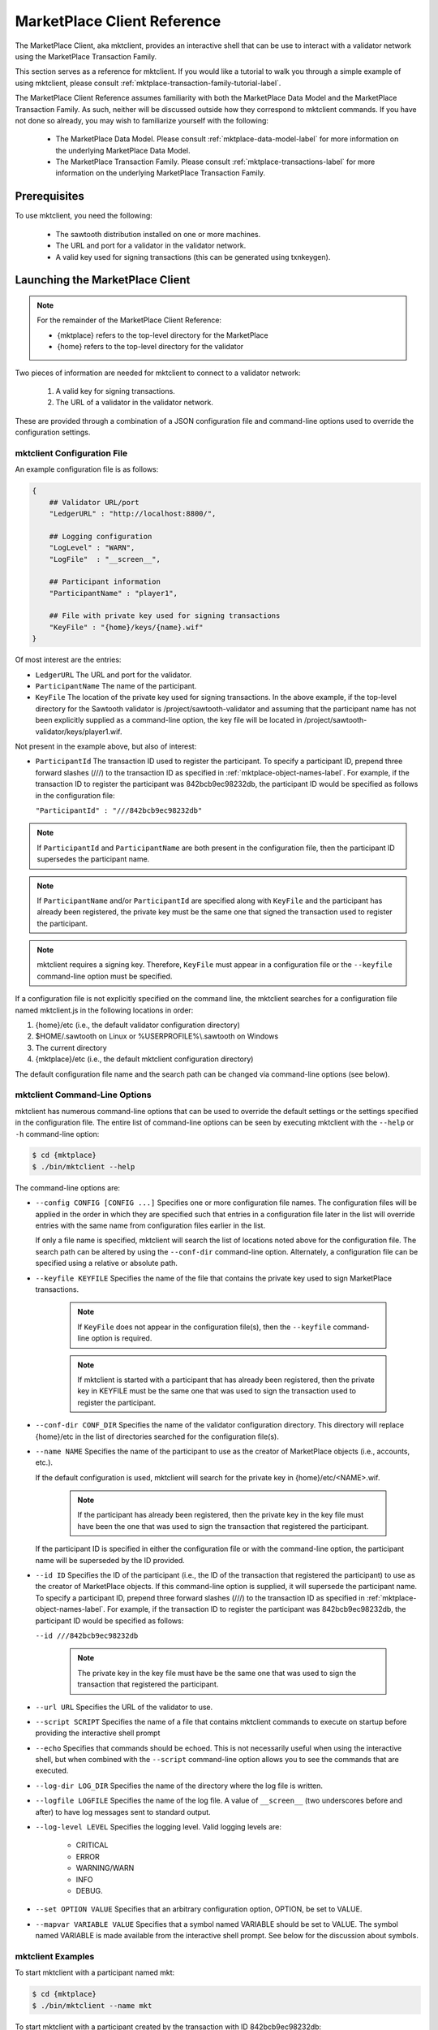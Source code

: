 
----------------------------
MarketPlace Client Reference
----------------------------

The MarketPlace Client, aka mktclient, provides an interactive shell that
can be use to interact with a validator network using the MarketPlace
Transaction Family.

This section serves as a reference for mktclient.  If you would like
a tutorial to walk you through a simple example of using mktclient,
please consult :ref:`mktplace-transaction-family-tutorial-label`.

The MarketPlace Client Reference assumes familiarity with both the MarketPlace
Data Model and the MarketPlace Transaction Family.  As such, neither will be
discussed outside how they correspond to mktclient commands.  If you have not
done so already, you may wish to familiarize yourself with the following:

    * The MarketPlace Data Model.  Please consult
      :ref:`mktplace-data-model-label` for more information on the
      underlying MarketPlace Data Model.
    * The MarketPlace Transaction Family.  Please consult
      :ref:`mktplace-transactions-label` for more information on the
      underlying MarketPlace Transaction Family.

Prerequisites
=============

To use mktclient, you need the following:

    * The sawtooth distribution installed on one or more machines.
    * The URL and port for a validator in the validator network.
    * A valid key used for signing transactions (this can be generated
      using txnkeygen).

Launching the MarketPlace Client
================================

.. note::
    For the remainder of the MarketPlace Client Reference:

    * {mktplace} refers to the top-level directory for the MarketPlace
    * {home} refers to the top-level directory for the validator

Two pieces of information are needed for mktclient to connect to a validator network:

    #. A valid key for signing transactions.
    #. The URL of a validator in the validator network.

These are provided through a combination of a JSON configuration file and
command-line options used to override the configuration settings.

mktclient Configuration File
^^^^^^^^^^^^^^^^^^^^^^^^^^^^

An example configuration file is as follows:

.. code-block:: none

    {
        ## Validator URL/port
        "LedgerURL" : "http://localhost:8800/",

        ## Logging configuration
        "LogLevel" : "WARN",
        "LogFile"  : "__screen__",

        ## Participant information
        "ParticipantName" : "player1",

        ## File with private key used for signing transactions
        "KeyFile" : "{home}/keys/{name}.wif"
    }

Of most interest are the entries:

* ``LedgerURL``  The URL and port for the validator.
* ``ParticipantName``  The name of the participant.
* ``KeyFile``  The location of the private key used for signing transactions.
  In the above example, if the top-level directory for the Sawtooth validator
  is /project/sawtooth-validator and assuming that the participant name has
  not been explicitly supplied as a command-line option, the key file will
  be located in /project/sawtooth-validator/keys/player1.wif.

Not present in the example above, but also of interest:

* ``ParticipantId``  The transaction ID used to register the participant.  To
  specify a participant ID, prepend three forward slashes (///) to the transaction
  ID as specified in :ref:`mktplace-object-names-label`.  For example, if the
  transaction ID to register the participant was 842bcb9ec98232db, the participant
  ID would be specified as follows in the configuration file:

  ``"ParticipantId" : "///842bcb9ec98232db"``

.. note::

    If ``ParticipantId`` and ``ParticipantName`` are both present in the
    configuration file, then the participant ID supersedes the participant
    name.

.. note::
    If  ``ParticipantName`` and/or ``ParticipantId`` are specified along with
    ``KeyFile`` and the participant has already been registered, the private
    key must be the same one that signed the transaction used to register the
    participant.

.. note::
    mktclient requires a signing key.  Therefore, ``KeyFile`` must appear in a
    configuration file or the ``--keyfile`` command-line option must be specified.

If a configuration file is not explicitly specified on the command line, the
mktclient searches for a configuration file named mktclient.js in the following
locations in order:

#. {home}/etc (i.e., the default validator configuration directory)
#. $HOME/.sawtooth on Linux or %USERPROFILE%\\.sawtooth on Windows
#. The current directory
#. {mktplace}/etc (i.e., the default mktclient configuration directory)

The default configuration file name and the search path can be changed via
command-line options (see below).

mktclient Command-Line Options
^^^^^^^^^^^^^^^^^^^^^^^^^^^^^^

mktclient has numerous command-line options that can be used to override
the default settings or the settings specified in the configuration file.  The
entire list of command-line options can be seen by executing mktclient with
the ``--help`` or ``-h`` command-line option:

.. code-block:: console

   $ cd {mktplace}
   $ ./bin/mktclient --help

The command-line options are:

* ``--config CONFIG [CONFIG ...]``  Specifies one or more configuration file
  names.  The configuration files will be applied in the order in which they
  are specified such that entries in a configuration file later in the list
  will override entries with the same name from configuration files earlier
  in the list.

  If only a file name is specified, mktclient will search the list of locations
  noted above for the configuration file.  The search path can be altered by using
  the ``--conf-dir`` command-line option.  Alternately, a configuration file can
  be specified using a relative or absolute path.
* ``--keyfile KEYFILE``  Specifies the name of the file that contains the private
  key used to sign MarketPlace transactions.

    .. note::

        If ``KeyFile`` does not appear in the configuration file(s), then the
        ``--keyfile`` command-line option is required.

    .. note::

        If mktclient is started with a participant that has already been registered,
        then the private key in KEYFILE must be the same one that was used to sign
        the transaction used to register the participant.

* ``--conf-dir CONF_DIR``  Specifies the name of the validator configuration
  directory.  This directory will replace {home}/etc in the list of directories
  searched for the configuration file(s).
* ``--name NAME``  Specifies the name of the participant to use as the creator
  of MarketPlace objects (i.e., accounts, etc.).

  If the default configuration is used, mktclient will search for the private key
  in {home}/etc/<NAME>.wif.

    .. note::

        If the participant has already been registered, then the private key in
        the key file must have been the one that was used to sign the transaction
        that registered the participant.

  If the participant ID is specified in either the configuration file or with the
  command-line option, the participant name will be superseded by the ID provided.
* ``--id ID``  Specifies the ID of the participant (i.e., the ID of the transaction
  that registered the participant) to use as the creator of MarketPlace objects.
  If this command-line option is supplied, it will supersede the participant name.
  To specify a participant ID, prepend three forward slashes (///) to the transaction
  ID as specified in :ref:`mktplace-object-names-label`.  For example, if the
  transaction ID to register the participant was 842bcb9ec98232db, the participant
  ID would be specified as follows:

  ``--id ///842bcb9ec98232db``

    .. note::

        The private key in the key file must have be the same one that was used to
        sign the transaction that registered the participant.

* ``--url URL``  Specifies the URL of the validator to use.
* ``--script SCRIPT``  Specifies the name of a file that contains mktclient
  commands to execute on startup before providing the interactive shell prompt
* ``--echo``  Specifies that commands should be echoed.  This is not necessarily
  useful when using the interactive shell, but when combined with the ``--script``
  command-line option allows you to see the commands that are executed.
* ``--log-dir LOG_DIR``  Specifies the name of the directory where the log file
  is written.
* ``--logfile LOGFILE``  Specifies the name of the log file.  A value of ``__screen__``
  (two underscores before and after) to have log messages sent to standard output.
* ``--log-level LEVEL``  Specifies the logging level.  Valid logging levels are:

    * CRITICAL
    * ERROR
    * WARNING/WARN
    * INFO
    * DEBUG.

* ``--set OPTION VALUE``  Specifies that an arbitrary configuration option, OPTION,
  be set to VALUE.
* ``--mapvar VARIABLE VALUE`` Specifies that a symbol named VARIABLE should be set
  to VALUE.  The symbol named VARIABLE is made available from the interactive shell
  prompt.  See below for the discussion about symbols.

mktclient Examples
^^^^^^^^^^^^^^^^^^

To start mktclient with a participant named mkt:

.. code-block:: console

    $ cd {mktplace}
    $ ./bin/mktclient --name mkt

To start mktclient with a participant created by the transaction with ID 842bcb9ec98232db:

.. code-block:: console

    $ cd {mktplace}
    $ ./bin/mktclient --id ///842bcb9ec98232db

If mktclient is started with a participant name that has not been previously registered,
the interactive shell provides the following prompt:

.. code-block:: none

    //UNKNOWN>

Otherwise, the interactive shell provides the following prompt (where {name} is replaced
with the name of the participant):

.. code-block:: none

    //{name}>

MarketPlace Client Commands
===========================

The mktclient interactive shell presents a prompt that accepts commands.  The list of
commands can by seen by executing the ``help`` command.

.. code-block:: none

    //UNKNOWN> help

    Documented commands (type help <topic>):
    ========================================
    EOF        dump           exit      liability    selloffer   waitforcommit
    account    echo           help      map          sleep
    asset      exchange       holding   offers       state
    assettype  exchangeoffer  holdings  participant  tokenstore

    Miscellaneous help topics:
    ==========================
    symbols  names

MarketPlace Transaction Family Commands
^^^^^^^^^^^^^^^^^^^^^^^^^^^^^^^^^^^^^^^

The mktclient contains a set of commands that have a one-to-one correspondence
to the objects in the MarketPlace Data Model.  Specifically, these commands are:

* ``account``  Manage MarketPlace data model Account objects.
* ``asset``  Manage MarketPlace data model Asset objects.
* ``assettype``  Manage MarketPlace data model AssetType objects.
* ``exchangeoffer``  Manage MarketPlace data model ExchangeOffer objects.
* ``holding``  Manage MarketPlace data model Holding objects.
* ``liability``  Manage MarketPlace data model Liability objects.
* ``participant``  Manage MarketPlace data model Participant objects.
* ``selloffer``  Manage MarketPlace data model SellOffer objects.

Each of the data model commands has two sub-commands that correspond to the
MarketPlace Transaction Updates available for the data model objects:

* ``reg``  Registers a data model object.
* ``unr``  Unregisters a data model object.

All of the register sub-commands support the a common subset of command-line options:

* ``--help`` or ``-h``  Provides additional sub-command-specific help information.
* ``--name NAME``  The name of the data model object.
* ``--description DESCRIPTION``  The description of the data model object.
* ``--waitforcommit``  Specifies that the command will not return to the interactive
  shell prompt until the transaction has been committed.
* ``--symbol SYMBOL``  A human-friendly symbol to associate with the transaction ID
  for the registration.  This symbol can be used later in other commands that use an
  identifier.

In addition to the common subset of command-line options, each of the register sub-commands
supports command-line options that have a one-to-one correspondence to properties in the
data model object.  The ``-h`` or ``--help`` command line option can be used to see them,
for example:

.. code-block:: none

    //UNKNOWN> asset reg --help
    usage: asset reg|unr [-h] [--waitforcommit] [--restricted | --no-restricted]
                         [--consumable | --no-consumable]
                         [--divisible | --no-divisible]
                         [--description DESCRIPTION] [--name NAME] --type TYPE
                         [--symbol SYMBOL]

    optional arguments:
      -h, --help            show this help message and exit
      --waitforcommit       Wait for transaction to commit before returning
      --restricted          Limit asset creation to the asset owner
      --no-restricted       Limit asset creation to the asset owner
      --consumable          Assets may not be copied
      --no-consumable       Assets may be copied infinitely
      --divisible           Fractional portions of an asset are acceptable
      --no-divisible        Assets may not be divided
      --description DESCRIPTION
                            Description of the asset
      --name NAME           Relative name, must begin with /
      --type TYPE           Fully qualified asset type name
      --symbol SYMBOL       Symbol to associate with the newly created id

To register a new participant named bob and then create an account, named
/myaccount, for bob:

.. code-block:: console

    $ cd {home}
    $ ./bin/txnkeygen --keydir keys bob
    $ cd {market}
    $ ./bin/mktclient --name bob
    //UNKNWONN> participant reg --name bob --description "My Name Is Bob" --waitforcommit --symbol BOB_ID
    $BOB_ID = 163a6d90c6e1440f
    transaction 163a6d90c6e1440f submitted
    Wait for commit
    //bob> account reg --name /myaccount --description "Bob's Account" --symbol ACCOUNT_ID --waitforcommit
    $ACCOUNT_ID = 8e76be511243e9d2
    transaction 8e76be511243e9d2 submitted
    Wait for commit
    //bob>

Now that there is a participant, bob, and an associated account, /myaccount,
holdings can be added to the account.  Before registering a holding, an asset
type as well as an asset of that type need to be registered:

.. code-block:: none

    //bob> assettype reg --name /myassettype
    //bob> asset reg --name /myasset --type /myassettype
    //bob> holding reg --asset /myasset --count 5 --name /myholding1 --account /myaccount --description "My Holding 1"
    //bob> holding reg --asset /myasset --count 0 --name /myholding2 --account /myaccount --description "My Holding 2"
    //bob> dump --name /myholding1
    {
      "account": "8e76be511243e9d2",
      "asset": "2ccf837c6026571c",
      "count": 5,
      "creator": "163a6d90c6e1440f",
      "description": "My Holding 1",
      "name": "/myholding1",
      "object-type": "Holding"
    }
    //bob> dump --name /myholding2
    {
      "account": "8e76be511243e9d2",
      "asset": "2ccf837c6026571c",
      "count": 0,
      "creator": "163a6d90c6e1440f",
      "description": "My Holding 2",
      "name": "/myholding2",
      "object-type": "Holding"
    }

.. note::

    When registering the asset type, /myassettype, the ``--no-restricted``
    command-line option was not provided, meaning that only the participant
    bob can create assets of that type.  Furthermore, since the
    ``--no-restricted`` command-line option was not provided when registering
    the asset, /myasset, only the participant bob can create holdings of that asset.

In addition to the commands for MarketPlace Transaction Updates on data model objects,
there is one more MarketPlace Transaction Update command, ``exchange``.  It has the
following required command-line paramters:

* ``--src HOLDING``  The name of the holding from which assets are to be drawn.
* ``--dst HOLDING``  The name of the holding into which assets will be placed.
* ``--count COUNT``  The number of assets to transfer.

To transfer three assets from //bob/myholding1 to //bob/myholding2, execute the
following:

.. code-block:: none

    //bob> exchange --src /myholding1 --dst /myholding2 --count 3
    //bob> dump --name /myholding1
    {
      "account": "8e76be511243e9d2",
      "asset": "2ccf837c6026571c",
      "count": 2,
      "creator": "163a6d90c6e1440f",
      "description": "My Holding 1",
      "name": "/myholding1",
      "object-type": "Holding"
    }
    //bob> dump --name /myholding2
    {
      "account": "8e76be511243e9d2",
      "asset": "2ccf837c6026571c",
      "count": 3,
      "creator": "163a6d90c6e1440f",
      "description": "My Holding 2",
      "name": "/myholding2",
      "object-type": "Holding"
    }

Note that after the exchange, //bob/myholding1 has its original asset count
decremented by three and //bob/myholding2 has its original asset count
incremented by three.

Because an exchange is a transaction update, it also supports the same ``--waitforcommit``
command-line option as the commands that register/unregister data model objects.

All of the MarketPlace Data Model Transaction Update unregister sub-commands
support the same set of command-line options:

* ``--help`` or ``-h``  Provides additional sub-command-specific help information.
* ``--name NAME``  The name of the data model object to unregister.  As mentioned above,
  consult :ref:`mktplace-object-names-label` for how to specify names for data
  model objects.
* ``--waitforcommit``  Specifies that the command will not return to the interactive
  shell prompt until the transaction has been committed.

To unregister the participant named bob that was created above, all of the
following are equivalent:

* ``participant unr --name //bob``
* ``participant unr --name ///163a6d90c6e1440f``
* ``participant unr --name ///$BOB_ID``

Viewing Data Model Objects
^^^^^^^^^^^^^^^^^^^^^^^^^^

To view a previously-registered data model object, mktclient provides a
command, ``dump``, that has two command-line parameters:

* ``--name NAME``  The name, following the object naming rules, of the object
  to view.
* ``--fields FIELD [FIELD ...]``  The fields to view.  The fields are specific
  to the particular data model object type.  If the ``--fields`` option is
  omitted, all fields are shown.

For example, to view the participant bob and his account that were created
previously above:

.. code-block:: none

    //bob> dump --name //bob
    {
      "address": "1MNwVmFaZBsr4sSLxQrT575o6PDNbmq8ap",
      "description": "My Name Is Bob",
      "name": "bob",
      "object-type": "Participant"
    }
    //bob> dump --name ///$BOB_ID
    {
      "address": "1MNwVmFaZBsr4sSLxQrT575o6PDNbmq8ap",
      "description": "My Name Is Bob",
      "name": "bob",
      "object-type": "Participant"
    }
    //bob> dump --name //bob --fields name description
    bob
    My Name Is Bob
    //bob> dump --name /myaccount
    {
      "creator": "163a6d90c6e1440f",
      "description": "Bob's Account",
      "name": "/myaccount",
      "object-type": "Account"
    }
    //bob> dump --name //bob/myaccount
    {
      "creator": "163a6d90c6e1440f",
      "description": "Bob's Account",
      "name": "/myaccount",
      "object-type": "Account"
    }
    //bob> dump --name ///$ACCOUNT_ID
    {
      "creator": "163a6d90c6e1440f",
      "description": "Bob's Account",
      "name": "/myaccount",
      "object-type": "Account"
    }
    //bob>

.. note::

    In the above example, notice that because mktclient is currently running
    under the auspices of the participant named bob, the relative name /myaccount
    and the absolute name //bob/myaccount resolve to the same data model object.

    Also notice that symbols, specifically $BOB_ID and $ACCOUNT_ID, that were created
    when the data model objects were registered can also be used.

Viewing Holdings
^^^^^^^^^^^^^^^^

mktclient provides a command, ``holdings``, that can be used to view the current
holdings.  Without any command-line options, all holdings, regardless of the
creator are listed.

.. code-block:: none

    //bob> holdings
    10       //alice/aliceholding
    2        //bob/myholding1
    3        //bob/myholding2

The ``holdings`` command has several command-line options:

* ``--creator CREATOR``  Only list the holdings created by CREATOR.  If the
  special value ``@`` is used for the creator, it means the participant under
  which mktclient is currently running (i.e., the name that appears in the
  prompt).
* ``--assets ASSET [ASSET ...]``  Only list the holdings of the asset(s)
  specified.
* ``--sortby ATTRIBUTE``  Sort the output by the holding data model attribute
  specified.
* ``--verbose``  Provide verbose listing of holdings.

To list the holdings sorted by the count attribute with additional output
provided:

.. code-block:: none

    //bob> holdings --sortby count --verbose
    Balance  Holding
    2        //bob/myholding1
    3        //bob/myholding2
    10       //alice/aliceholding

If mktclient is running under the auspices of the participant bob, to
restrict the list of holdings to those that were created by bob, execute any
of the following:

.. code-block:: none

    //bob> holdings --creator //bob
    2        //bob/myholding1
    3        //bob/myholding2
    //bob> holdings --creator @
    2        //bob/myholding1
    3        //bob/myholding2
    //bob> holdings --creator ///$BOB_ID
    2        //bob/myholding1
    3        //bob/myholding2

To only see holdings of the asset //alice/aliceasset, execute the following:

.. code-block:: none

    //bob> holdings --asset //alice/aliceasset
    10       //alice/aliceholding

.. note::

    Because mktclient is running as participant bob, the asset name
    (i.e., //alice/aliceasset) has to be fully-qualified.  If instead
    mktclient was running as participant alice, the relative name, /aliceasset,
    can be used.

Viewing Exchange and Sell Offers
^^^^^^^^^^^^^^^^^^^^^^^^^^^^^^^^

mktclient provides a command, ``offers``, that can be used to view the current
offers.  Without any command-line options, all offers, regardless of the
creator are listed.

.. code-block:: none

    //bob> offers
    Ratio    Input Asset (What You Pay)          Output Asset (What You Get)         Name
    0.5      //mkt/asset/currency/USD            //mkt/asset/cookie/choc_chip        //bob/choc_chip_sale
    1000.0   //marketplace/asset/token           //mkt/asset/currency/USD            //mkt/offer/provision/USD

The ``offers`` command has several command-line options:

* ``--creator CREATOR``  Only list the offers created by CREATOR.  If the
  special value ``@`` is used for the creator, it means the participant under
  which mktclient is currently running (i.e., the name that appears in the
  prompt).
* ``--iasset ASSET``  Only list the offers where the input asset matches ASSET.
* ``--oasset ASSET``  Only list the offers where the output asset matches ASSET.
* ``--sortby FIELD``  Sort the output by FIELD.

If mktclient is running under the auspices of the participant bob, to restrict
the list of offers to those that were created by bob, execute any of the following:

.. code-block:: none

    //bob> offers --creator @
    Ratio    Input Asset (What You Pay)          Output Asset (What You Get)         Name
    0.5      //mkt/asset/currency/USD            //mkt/asset/cookie/choc_chip        //bob/choc_chip_sale
    //bob> offers --creator //bob
    Ratio    Input Asset (What You Pay)          Output Asset (What You Get)         Name
    0.5      //mkt/asset/currency/USD            //mkt/asset/cookie/choc_chip        //bob/choc_chip_sale
    //bob> offers --creator ///$BOB_ID
    Ratio    Input Asset (What You Pay)          Output Asset (What You Get)         Name
    0.5      //mkt/asset/currency/USD            //mkt/asset/cookie/choc_chip        //bob/choc_chip_sale

To only see offers in which the input asset type is //marketplace/accet/token,
execute the following:

.. code-block:: none

    //bob> offers --iasset //marketplace/asset/token
    Ratio    Input Asset (What You Pay)          Output Asset (What You Get)         Name
    1000.0   //marketplace/asset/token           //mkt/asset/currency/USD            //mkt/offer/provision/USD

Viewing MarketPlace State
^^^^^^^^^^^^^^^^^^^^^^^^^

mktclient provides a command, ``state``, that can be used to view the the transaction
updates used to register MarketPlace data model objects.  The state command supports
four sub-commands:

* ``fetch``  Fetches the current version of the ledger state.
* ``query``  Finds the object that matches the specified criteria.  By default,
  all objects are returned.  The following command-line options are supported:

    * ``--type TYPE``  The type of object to find, for example Participant.
    * ``--creator CREATOR``  Only return objects created by CREATOR. If the
      special value ``@`` is used for CREATOR, it means that participant under
      which mktclient is currently running (i.e., the name that appears in the
      prompt).
    * ``--name NAME``  Return the object with name matching NAME.
    * ``--fields FIELD [FIELD ...]``  The fields to print out for the objects
      returned.

* ``byname``  Gets the identifier of an object based upon its name.  The following
  command-line options are supported:

    * ``--name NAME``  The name of the object.
    * ``--symbol SYMBOL``  The symbol name that will be associated with the identifier.

* ``value``  Gets the value associated with a field in the state.  The following
  command-line options are supported:

    * ``--path PATH``  A period-separated path, beginning with the identifier,
      to the object field to retrieve.  If only the identifier is supplied, all
      fields are returned.

To get the list of participants registered:

.. code-block:: none

    //bob> state query --type Participant
    [
      "163a6d90c6e1440f",
      "b2232c7b18ff1c8e",
      "aac66eea84ce8444"
    ]
    //bob> state query --type Participant --fields name
    [
      [
        "bob"
      ],
      [
        "marketplace"
      ],
      [
        "alice"
      ]
    ]

To get the list of data model objects created by participant bob:

.. code-block:: none

    //bob> state query --fields name --creator //bob
    [
      [
        "/myassettype"
      ],
      [
        "/myholding1"
      ],
      [
        "/myaccount"
      ],
      [
        "/myasset"
      ],
      [
        "/myholding2"
      ]
    ]
    //bob> state query --fields name --creator @
    [
      [
        "/myassettype"
      ],
      [
        "/myholding1"
      ],
      [
        "/myaccount"
      ],
      [
        "/myasset"
      ],
      [
        "/myholding2"
      ]
    ]
    //bob> state query --fields name --creator ///$BOB_ID
    [
      [
        "/myassettype"
      ],
      [
        "/myholding1"
      ],
      [
        "/myaccount"
      ],
      [
        "/myasset"
      ],
      [
        "/myholding2"
      ]
    ]

To get the identifier for the participant bob, executing the following:

.. code-block:: none

    //bob> state byname --name //bob
    163a6d90c6e1440f
    //bob> state byname --name //bob --symbol BOB_ID
    //bob> echo $BOB_ID
    163a6d90c6e1440f

To get the name for the participant bob, using the identifier, execute the following:

.. code-block:: none

    //bob> state byname --name //bob --symbol BOB_ID
    //bob> state value --path $BOB_ID
    OrderedDict([('address', '1MNwVmFaZBsr4sSLxQrT575o6PDNbmq8ap'), ('description', ''), ('name', 'bob'), ('object-type', 'Participant')])
    //bob> state value --path $BOB_ID.name
    bob

Managing Symbols
^^^^^^^^^^^^^^^^

The mktclient interactive shell supports creating human-friendly symbols
for identifiers via the ``--symbol`` command-line option for the commands
that register data model objects.  In addition, mktclient has commands,
``map`` and ``echo``, for creating and querying, respectively, symbol values.
For example:

.. code-block:: none

    //bob> map --symbol BOB_ID --value 163a6d90c6e1440f
    $BOB_ID = 163a6d90c6e1440f
    //bob> echo $BOB_ID
    163a6d90c6e1440f

Miscellaneous Commands
^^^^^^^^^^^^^^^^^^^^^^

* ``sleep SECONDS``  This causes the mktclient interactive shell to pause for the
  number of seconds requested.
* ``waitforcommit [--txn TXN_ID]``  Like the ``--waitforcommit`` command-line option
  on the MarketPlace Transaction Update commands, if the ``--txn`` command-line option
  is provided this commands waits until the transaction with ID TXN_ID has been committed.
  If the ``--txn`` command-line option is not present, this command wants for the most-recent
  transaction to complete.

Terminating mktclient
^^^^^^^^^^^^^^^^^^^^^

The ``exit`` or ``EOF`` command may be used to terminate the mktclient interactive
shell.

Further Reading
===============

This reference has only provided a very elementary example of transactions.  Consult
the tutorial :ref:`mktplace-transaction-family-tutorial-label` for a more
complete example of registering MarketPlace data model objects as well as MarketPlace
transaction updates.